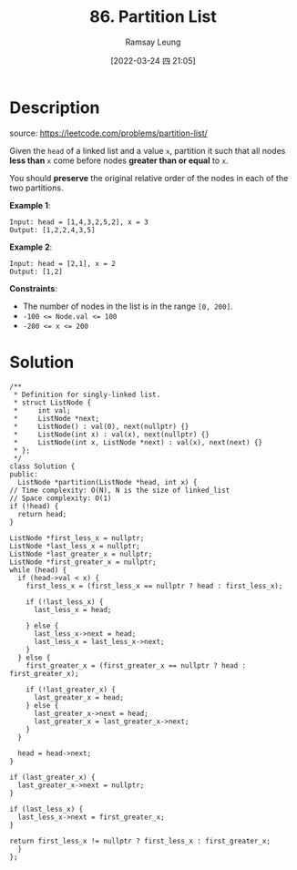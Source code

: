 #+LATEX_CLASS: ramsay-org-article
#+LATEX_CLASS_OPTIONS: [oneside,A4paper,12pt]
#+AUTHOR: Ramsay Leung
#+EMAIL: ramsayleung@gmail.com
#+DATE: 2022-03-24 四 21:05
#+HUGO_BASE_DIR: ~/code/org/leetcode_book
#+HUGO_SECTION: docs/000
#+HUGO_AUTO_SET_LASTMOD: t
#+HUGO_DRAFT: false
#+DATE: [2022-03-24 四 21:05]
#+TITLE: 86. Partition List
#+HUGO_WEIGHT: 86

* Description
  source: https://leetcode.com/problems/partition-list/

  Given the =head= of a linked list and a value =x=, partition it such that all nodes *less than* =x= come before nodes *greater than or equal* to =x=.

  You should *preserve* the original relative order of the nodes in each of the two partitions.

  *Example 1*:

  [[https://assets.leetcode.com/uploads/2021/01/04/partition.jpg]]

  #+begin_example
  Input: head = [1,4,3,2,5,2], x = 3
  Output: [1,2,2,4,3,5]
  #+end_example

  *Example 2*:

  #+begin_example
  Input: head = [2,1], x = 2
  Output: [1,2]
  #+end_example
 

  *Constraints*:

  - The number of nodes in the list is in the range =[0, 200]=.
  - ~-100 <= Node.val <= 100~
  - ~-200 <= x <= 200~
* Solution
  [[file:~/code/python/leetcode/images/000/86_partition_list.png][file:~/code/python/leetcode/images/000/86_partition_list.png]]
  #+begin_src c++
    /**
     ,* Definition for singly-linked list.
     ,* struct ListNode {
     ,*     int val;
     ,*     ListNode *next;
     ,*     ListNode() : val(0), next(nullptr) {}
     ,*     ListNode(int x) : val(x), next(nullptr) {}
     ,*     ListNode(int x, ListNode *next) : val(x), next(next) {}
     ,* };
     ,*/
    class Solution {
    public:
      ListNode *partition(ListNode *head, int x) {
	// Time complexity: O(N), N is the size of linked_list
	// Space complexity: O(1)
	if (!head) {
	  return head;
	}

	ListNode *first_less_x = nullptr;
	ListNode *last_less_x = nullptr;
	ListNode *last_greater_x = nullptr;
	ListNode *first_greater_x = nullptr;
	while (head) {
	  if (head->val < x) {
	    first_less_x = (first_less_x == nullptr ? head : first_less_x);

	    if (!last_less_x) {
	      last_less_x = head;

	    } else {
	      last_less_x->next = head;
	      last_less_x = last_less_x->next;
	    }
	  } else {
	    first_greater_x = (first_greater_x == nullptr ? head : first_greater_x);

	    if (!last_greater_x) {
	      last_greater_x = head;
	    } else {
	      last_greater_x->next = head;
	      last_greater_x = last_greater_x->next;
	    }
	  }

	  head = head->next;
	}

	if (last_greater_x) {
	  last_greater_x->next = nullptr;
	}

	if (last_less_x) {
	  last_less_x->next = first_greater_x;
	}

	return first_less_x != nullptr ? first_less_x : first_greater_x;
      }
    };
  #+end_src

